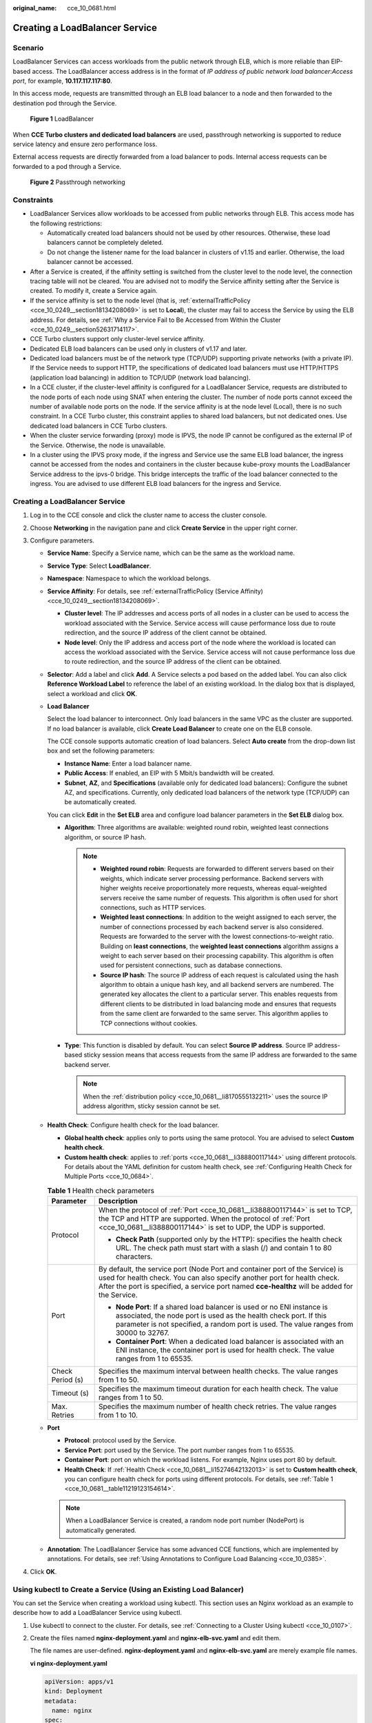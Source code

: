 :original_name: cce_10_0681.html

.. _cce_10_0681:

Creating a LoadBalancer Service
===============================

Scenario
--------

LoadBalancer Services can access workloads from the public network through ELB, which is more reliable than EIP-based access. The LoadBalancer access address is in the format of *IP address of public network load balancer*:*Access port*, for example, **10.117.117.117:80**.

In this access mode, requests are transmitted through an ELB load balancer to a node and then forwarded to the destination pod through the Service.


.. figure:: /_static/images/en-us_image_0000001695736989.png
   :alt: **Figure 1** LoadBalancer

   **Figure 1** LoadBalancer

When **CCE Turbo clusters and dedicated load balancers** are used, passthrough networking is supported to reduce service latency and ensure zero performance loss.

External access requests are directly forwarded from a load balancer to pods. Internal access requests can be forwarded to a pod through a Service.


.. figure:: /_static/images/en-us_image_0000001647417328.png
   :alt: **Figure 2** Passthrough networking

   **Figure 2** Passthrough networking

Constraints
-----------

-  LoadBalancer Services allow workloads to be accessed from public networks through ELB. This access mode has the following restrictions:

   -  Automatically created load balancers should not be used by other resources. Otherwise, these load balancers cannot be completely deleted.
   -  Do not change the listener name for the load balancer in clusters of v1.15 and earlier. Otherwise, the load balancer cannot be accessed.

-  After a Service is created, if the affinity setting is switched from the cluster level to the node level, the connection tracing table will not be cleared. You are advised not to modify the Service affinity setting after the Service is created. To modify it, create a Service again.
-  If the service affinity is set to the node level (that is, :ref:`externalTrafficPolicy <cce_10_0249__section18134208069>` is set to **Local**), the cluster may fail to access the Service by using the ELB address. For details, see :ref:`Why a Service Fail to Be Accessed from Within the Cluster <cce_10_0249__section52631714117>`.
-  CCE Turbo clusters support only cluster-level service affinity.
-  Dedicated ELB load balancers can be used only in clusters of v1.17 and later.
-  Dedicated load balancers must be of the network type (TCP/UDP) supporting private networks (with a private IP). If the Service needs to support HTTP, the specifications of dedicated load balancers must use HTTP/HTTPS (application load balancing) in addition to TCP/UDP (network load balancing).
-  In a CCE cluster, if the cluster-level affinity is configured for a LoadBalancer Service, requests are distributed to the node ports of each node using SNAT when entering the cluster. The number of node ports cannot exceed the number of available node ports on the node. If the service affinity is at the node level (Local), there is no such constraint. In a CCE Turbo cluster, this constraint applies to shared load balancers, but not dedicated ones. Use dedicated load balancers in CCE Turbo clusters.
-  When the cluster service forwarding (proxy) mode is IPVS, the node IP cannot be configured as the external IP of the Service. Otherwise, the node is unavailable.
-  In a cluster using the IPVS proxy mode, if the ingress and Service use the same ELB load balancer, the ingress cannot be accessed from the nodes and containers in the cluster because kube-proxy mounts the LoadBalancer Service address to the ipvs-0 bridge. This bridge intercepts the traffic of the load balancer connected to the ingress. You are advised to use different ELB load balancers for the ingress and Service.


Creating a LoadBalancer Service
-------------------------------

#. Log in to the CCE console and click the cluster name to access the cluster console.
#. Choose **Networking** in the navigation pane and click **Create Service** in the upper right corner.
#. Configure parameters.

   -  **Service Name**: Specify a Service name, which can be the same as the workload name.

   -  **Service Type**: Select **LoadBalancer**.

   -  **Namespace**: Namespace to which the workload belongs.

   -  **Service Affinity**: For details, see :ref:`externalTrafficPolicy (Service Affinity) <cce_10_0249__section18134208069>`.

      -  **Cluster level**: The IP addresses and access ports of all nodes in a cluster can be used to access the workload associated with the Service. Service access will cause performance loss due to route redirection, and the source IP address of the client cannot be obtained.
      -  **Node level**: Only the IP address and access port of the node where the workload is located can access the workload associated with the Service. Service access will not cause performance loss due to route redirection, and the source IP address of the client can be obtained.

   -  **Selector**: Add a label and click **Add**. A Service selects a pod based on the added label. You can also click **Reference Workload Label** to reference the label of an existing workload. In the dialog box that is displayed, select a workload and click **OK**.

   -  **Load Balancer**

      Select the load balancer to interconnect. Only load balancers in the same VPC as the cluster are supported. If no load balancer is available, click **Create Load Balancer** to create one on the ELB console.

      The CCE console supports automatic creation of load balancers. Select **Auto create** from the drop-down list box and set the following parameters:

      -  **Instance Name**: Enter a load balancer name.
      -  **Public Access**: If enabled, an EIP with 5 Mbit/s bandwidth will be created.
      -  **Subnet**, **AZ**, and **Specifications** (available only for dedicated load balancers): Configure the subnet AZ, and specifications. Currently, only dedicated load balancers of the network type (TCP/UDP) can be automatically created.

      You can click **Edit** in the **Set ELB** area and configure load balancer parameters in the **Set ELB** dialog box.

      -  .. _cce_10_0681__li8170555132211:

         **Algorithm**: Three algorithms are available: weighted round robin, weighted least connections algorithm, or source IP hash.

         .. note::

            -  **Weighted round robin**: Requests are forwarded to different servers based on their weights, which indicate server processing performance. Backend servers with higher weights receive proportionately more requests, whereas equal-weighted servers receive the same number of requests. This algorithm is often used for short connections, such as HTTP services.
            -  **Weighted least connections**: In addition to the weight assigned to each server, the number of connections processed by each backend server is also considered. Requests are forwarded to the server with the lowest connections-to-weight ratio. Building on **least connections**, the **weighted least connections** algorithm assigns a weight to each server based on their processing capability. This algorithm is often used for persistent connections, such as database connections.
            -  **Source IP hash**: The source IP address of each request is calculated using the hash algorithm to obtain a unique hash key, and all backend servers are numbered. The generated key allocates the client to a particular server. This enables requests from different clients to be distributed in load balancing mode and ensures that requests from the same client are forwarded to the same server. This algorithm applies to TCP connections without cookies.

      -  **Type**: This function is disabled by default. You can select **Source IP address**. Source IP address-based sticky session means that access requests from the same IP address are forwarded to the same backend server.

         .. note::

            When the :ref:`distribution policy <cce_10_0681__li8170555132211>` uses the source IP address algorithm, sticky session cannot be set.

   -  .. _cce_10_0681__li15274642132013:

      **Health Check**: Configure health check for the load balancer.

      -  **Global health check**: applies only to ports using the same protocol. You are advised to select **Custom health check**.
      -  **Custom health check**: applies to :ref:`ports <cce_10_0681__li388800117144>` using different protocols. For details about the YAML definition for custom health check, see :ref:`Configuring Health Check for Multiple Ports <cce_10_0684>`.

      .. _cce_10_0681__table11219123154614:

      .. table:: **Table 1** Health check parameters

         +-----------------------------------+-----------------------------------------------------------------------------------------------------------------------------------------------------------------------------------------------------------------------------------------------------------+
         | Parameter                         | Description                                                                                                                                                                                                                                               |
         +===================================+===========================================================================================================================================================================================================================================================+
         | Protocol                          | When the protocol of :ref:`Port <cce_10_0681__li388800117144>` is set to TCP, the TCP and HTTP are supported. When the protocol of :ref:`Port <cce_10_0681__li388800117144>` is set to UDP, the UDP is supported.                                         |
         |                                   |                                                                                                                                                                                                                                                           |
         |                                   | -  **Check Path** (supported only by the HTTP): specifies the health check URL. The check path must start with a slash (/) and contain 1 to 80 characters.                                                                                                |
         +-----------------------------------+-----------------------------------------------------------------------------------------------------------------------------------------------------------------------------------------------------------------------------------------------------------+
         | Port                              | By default, the service port (Node Port and container port of the Service) is used for health check. You can also specify another port for health check. After the port is specified, a service port named **cce-healthz** will be added for the Service. |
         |                                   |                                                                                                                                                                                                                                                           |
         |                                   | -  **Node Port**: If a shared load balancer is used or no ENI instance is associated, the node port is used as the health check port. If this parameter is not specified, a random port is used. The value ranges from 30000 to 32767.                    |
         |                                   | -  **Container Port**: When a dedicated load balancer is associated with an ENI instance, the container port is used for health check. The value ranges from 1 to 65535.                                                                                  |
         +-----------------------------------+-----------------------------------------------------------------------------------------------------------------------------------------------------------------------------------------------------------------------------------------------------------+
         | Check Period (s)                  | Specifies the maximum interval between health checks. The value ranges from 1 to 50.                                                                                                                                                                      |
         +-----------------------------------+-----------------------------------------------------------------------------------------------------------------------------------------------------------------------------------------------------------------------------------------------------------+
         | Timeout (s)                       | Specifies the maximum timeout duration for each health check. The value ranges from 1 to 50.                                                                                                                                                              |
         +-----------------------------------+-----------------------------------------------------------------------------------------------------------------------------------------------------------------------------------------------------------------------------------------------------------+
         | Max. Retries                      | Specifies the maximum number of health check retries. The value ranges from 1 to 10.                                                                                                                                                                      |
         +-----------------------------------+-----------------------------------------------------------------------------------------------------------------------------------------------------------------------------------------------------------------------------------------------------------+

   -  .. _cce_10_0681__li388800117144:

      **Port**

      -  **Protocol**: protocol used by the Service.
      -  **Service Port**: port used by the Service. The port number ranges from 1 to 65535.
      -  **Container Port**: port on which the workload listens. For example, Nginx uses port 80 by default.
      -  **Health Check**: If :ref:`Health Check <cce_10_0681__li15274642132013>` is set to **Custom health check**, you can configure health check for ports using different protocols. For details, see :ref:`Table 1 <cce_10_0681__table11219123154614>`.

      .. note::

         When a LoadBalancer Service is created, a random node port number (NodePort) is automatically generated.

   -  **Annotation**: The LoadBalancer Service has some advanced CCE functions, which are implemented by annotations. For details, see :ref:`Using Annotations to Configure Load Balancing <cce_10_0385>`.

#. Click **OK**.

.. _cce_10_0681__section74196215320:

Using kubectl to Create a Service (Using an Existing Load Balancer)
-------------------------------------------------------------------

You can set the Service when creating a workload using kubectl. This section uses an Nginx workload as an example to describe how to add a LoadBalancer Service using kubectl.

#. Use kubectl to connect to the cluster. For details, see :ref:`Connecting to a Cluster Using kubectl <cce_10_0107>`.

#. Create the files named **nginx-deployment.yaml** and **nginx-elb-svc.yaml** and edit them.

   The file names are user-defined. **nginx-deployment.yaml** and **nginx-elb-svc.yaml** are merely example file names.

   **vi nginx-deployment.yaml**

   .. code-block::

      apiVersion: apps/v1
      kind: Deployment
      metadata:
        name: nginx
      spec:
        replicas: 1
        selector:
          matchLabels:
            app: nginx
        template:
          metadata:
            labels:
              app: nginx
          spec:
            containers:
            - image: nginx
              name: nginx
            imagePullSecrets:
            - name: default-secret

   **vi nginx-elb-svc.yaml**

   .. note::

      Before enabling sticky session, ensure that the following conditions are met:

      -  The workload protocol is TCP.
      -  Anti-affinity has been configured between pods of the workload. That is, all pods of the workload are deployed on different nodes. For details, see :ref:`Scheduling Policy (Affinity/Anti-affinity) <cce_10_0232>`.

   .. code-block::

      apiVersion: v1
      kind: Service
      metadata:
        name: nginx
        annotations:
          kubernetes.io/elb.id: <your_elb_id>                         # ELB ID. Replace it with the actual value.
          kubernetes.io/elb.class: union                   # Load balancer type
          kubernetes.io/elb.lb-algorithm: ROUND_ROBIN                   # Load balancer algorithm
          kubernetes.io/elb.session-affinity-mode: SOURCE_IP          # The sticky session type is source IP address.
          kubernetes.io/elb.session-affinity-option: '{"persistence_timeout": "30"}'     # Stickiness duration (min)
          kubernetes.io/elb.health-check-flag: 'on'                   # Enable the ELB health check function.
          kubernetes.io/elb.health-check-option: '{
            "protocol":"TCP",
            "delay":"5",
            "timeout":"10",
            "max_retries":"3"
          }'
      spec:
        selector:
           app: nginx
        ports:
        - name: service0
          port: 80     # Port for accessing the Service, which is also the listener port on the load balancer.
          protocol: TCP
          targetPort: 80  # Port used by a Service to access the target container. This port is closely related to the applications running in a container.
          nodePort: 31128  # Port number of the node. If this parameter is not specified, a random port number ranging from 30000 to 32767 is generated.
        type: LoadBalancer

   The preceding example uses annotations to implement some advanced functions of load balancing, such as sticky session and health check. For details, see :ref:`Table 2 <cce_10_0681__table5352104717398>`.

   In addition to the functions in this example, for more annotations and examples related to advanced functions, see :ref:`Using Annotations to Configure Load Balancing <cce_10_0385>`.

   .. _cce_10_0681__table5352104717398:

   .. table:: **Table 2** annotations parameters

      +-------------------------------------------+-----------------+----------------------------------------------------------+--------------------------------------------------------------------------------------------------------------------------------------------------------------------------------------------------------------------------------------------------------------------------------------------------------+
      | Parameter                                 | Mandatory       | Type                                                     | Description                                                                                                                                                                                                                                                                                            |
      +===========================================+=================+==========================================================+========================================================================================================================================================================================================================================================================================================+
      | kubernetes.io/elb.id                      | Yes             | String                                                   | ID of an enhanced load balancer.                                                                                                                                                                                                                                                                       |
      |                                           |                 |                                                          |                                                                                                                                                                                                                                                                                                        |
      |                                           |                 |                                                          | Mandatory when an existing load balancer is to be associated.                                                                                                                                                                                                                                          |
      |                                           |                 |                                                          |                                                                                                                                                                                                                                                                                                        |
      |                                           |                 |                                                          | **How to obtain**:                                                                                                                                                                                                                                                                                     |
      |                                           |                 |                                                          |                                                                                                                                                                                                                                                                                                        |
      |                                           |                 |                                                          | On the management console, click **Service List**, and choose **Networking** > **Elastic Load Balance**. Click the name of the target load balancer. On the **Summary** tab page, find and copy the ID.                                                                                                |
      |                                           |                 |                                                          |                                                                                                                                                                                                                                                                                                        |
      |                                           |                 |                                                          | .. note::                                                                                                                                                                                                                                                                                              |
      |                                           |                 |                                                          |                                                                                                                                                                                                                                                                                                        |
      |                                           |                 |                                                          |    The system preferentially connects to the load balancer based on the **kubernetes.io/elb.id** field. If this field is not specified, the **spec.loadBalancerIP** field is used (optional and available only in 1.23 and earlier versions).                                                          |
      |                                           |                 |                                                          |                                                                                                                                                                                                                                                                                                        |
      |                                           |                 |                                                          |    Do not use the **spec.loadBalancerIP** field to connect to the load balancer. This field will be discarded by Kubernetes. For details, see `Deprecation <https://github.com/kubernetes/kubernetes/blob/8f2371bcceff7962ddb4901c36536c6ff659755b/CHANGELOG/CHANGELOG-1.24.md#changes-by-kind-13>`__. |
      +-------------------------------------------+-----------------+----------------------------------------------------------+--------------------------------------------------------------------------------------------------------------------------------------------------------------------------------------------------------------------------------------------------------------------------------------------------------+
      | kubernetes.io/elb.class                   | Yes             | String                                                   | Select a proper load balancer type.                                                                                                                                                                                                                                                                    |
      |                                           |                 |                                                          |                                                                                                                                                                                                                                                                                                        |
      |                                           |                 |                                                          | -  **union**: shared load balancer                                                                                                                                                                                                                                                                     |
      |                                           |                 |                                                          | -  **performance**: dedicated load balancer, which can be used only in clusters of v1.17 and later.                                                                                                                                                                                                    |
      |                                           |                 |                                                          |                                                                                                                                                                                                                                                                                                        |
      |                                           |                 |                                                          | .. note::                                                                                                                                                                                                                                                                                              |
      |                                           |                 |                                                          |                                                                                                                                                                                                                                                                                                        |
      |                                           |                 |                                                          |    If a LoadBalancer Service accesses an existing dedicated load balancer, the dedicated load balancer must support TCP/UDP networking.                                                                                                                                                                |
      +-------------------------------------------+-----------------+----------------------------------------------------------+--------------------------------------------------------------------------------------------------------------------------------------------------------------------------------------------------------------------------------------------------------------------------------------------------------+
      | kubernetes.io/elb.lb-algorithm            | No              | String                                                   | Specifies the load balancing algorithm of the backend server group. The default value is **ROUND_ROBIN**.                                                                                                                                                                                              |
      |                                           |                 |                                                          |                                                                                                                                                                                                                                                                                                        |
      |                                           |                 |                                                          | Options:                                                                                                                                                                                                                                                                                               |
      |                                           |                 |                                                          |                                                                                                                                                                                                                                                                                                        |
      |                                           |                 |                                                          | -  **ROUND_ROBIN**: weighted round robin algorithm                                                                                                                                                                                                                                                     |
      |                                           |                 |                                                          | -  **LEAST_CONNECTIONS**: weighted least connections algorithm                                                                                                                                                                                                                                         |
      |                                           |                 |                                                          | -  **SOURCE_IP**: source IP hash algorithm                                                                                                                                                                                                                                                             |
      |                                           |                 |                                                          |                                                                                                                                                                                                                                                                                                        |
      |                                           |                 |                                                          | .. note::                                                                                                                                                                                                                                                                                              |
      |                                           |                 |                                                          |                                                                                                                                                                                                                                                                                                        |
      |                                           |                 |                                                          |    If this parameter is set to **SOURCE_IP**, the weight setting (**weight** field) of backend servers bound to the backend server group is invalid, and sticky session cannot be enabled.                                                                                                             |
      +-------------------------------------------+-----------------+----------------------------------------------------------+--------------------------------------------------------------------------------------------------------------------------------------------------------------------------------------------------------------------------------------------------------------------------------------------------------+
      | kubernetes.io/elb.session-affinity-mode   | No              | String                                                   | Source IP address-based sticky session is supported. That is, access requests from the same IP address are forwarded to the same backend server.                                                                                                                                                       |
      |                                           |                 |                                                          |                                                                                                                                                                                                                                                                                                        |
      |                                           |                 |                                                          | -  Disabling sticky session: Do not configure this parameter.                                                                                                                                                                                                                                          |
      |                                           |                 |                                                          | -  Enabling sticky session: Set this parameter to **SOURCE_IP**, indicating that the sticky session is based on the source IP address.                                                                                                                                                                 |
      |                                           |                 |                                                          |                                                                                                                                                                                                                                                                                                        |
      |                                           |                 |                                                          | .. note::                                                                                                                                                                                                                                                                                              |
      |                                           |                 |                                                          |                                                                                                                                                                                                                                                                                                        |
      |                                           |                 |                                                          |    When **kubernetes.io/elb.lb-algorithm** is set to **SOURCE_IP** (source IP address algorithm), sticky session cannot be enabled.                                                                                                                                                                    |
      +-------------------------------------------+-----------------+----------------------------------------------------------+--------------------------------------------------------------------------------------------------------------------------------------------------------------------------------------------------------------------------------------------------------------------------------------------------------+
      | kubernetes.io/elb.session-affinity-option | No              | :ref:`Table 3 <cce_10_0681__table43592047133910>` object | Sticky session timeout.                                                                                                                                                                                                                                                                                |
      +-------------------------------------------+-----------------+----------------------------------------------------------+--------------------------------------------------------------------------------------------------------------------------------------------------------------------------------------------------------------------------------------------------------------------------------------------------------+
      | kubernetes.io/elb.health-check-flag       | No              | String                                                   | Whether to enable the ELB health check.                                                                                                                                                                                                                                                                |
      |                                           |                 |                                                          |                                                                                                                                                                                                                                                                                                        |
      |                                           |                 |                                                          | -  Enabling health check: Leave blank this parameter or set it to **on**.                                                                                                                                                                                                                              |
      |                                           |                 |                                                          | -  Disabling health check: Set this parameter to **off**.                                                                                                                                                                                                                                              |
      |                                           |                 |                                                          |                                                                                                                                                                                                                                                                                                        |
      |                                           |                 |                                                          | If this parameter is enabled, the :ref:`kubernetes.io/elb.health-check-option <cce_10_0681__table236017471397>` field must also be specified at the same time.                                                                                                                                         |
      +-------------------------------------------+-----------------+----------------------------------------------------------+--------------------------------------------------------------------------------------------------------------------------------------------------------------------------------------------------------------------------------------------------------------------------------------------------------+
      | kubernetes.io/elb.health-check-option     | No              | :ref:`Table 4 <cce_10_0681__table236017471397>` object   | ELB health check configuration items.                                                                                                                                                                                                                                                                  |
      +-------------------------------------------+-----------------+----------------------------------------------------------+--------------------------------------------------------------------------------------------------------------------------------------------------------------------------------------------------------------------------------------------------------------------------------------------------------+

   .. _cce_10_0681__table43592047133910:

   .. table:: **Table 3** Data structure of the **elb.session-affinity-option** field

      +---------------------+-----------------+-----------------+------------------------------------------------------------------------------------------------------------------------------+
      | Parameter           | Mandatory       | Type            | Description                                                                                                                  |
      +=====================+=================+=================+==============================================================================================================================+
      | persistence_timeout | Yes             | String          | Sticky session timeout, in minutes. This parameter is valid only when **elb.session-affinity-mode** is set to **SOURCE_IP**. |
      |                     |                 |                 |                                                                                                                              |
      |                     |                 |                 | Value range: 1 to 60. Default value: **60**                                                                                  |
      +---------------------+-----------------+-----------------+------------------------------------------------------------------------------------------------------------------------------+

   .. _cce_10_0681__table236017471397:

   .. table:: **Table 4** Data structure description of the **elb.health-check-option** field

      +-----------------+-----------------+-----------------+------------------------------------------------------------------------------------+
      | Parameter       | Mandatory       | Type            | Description                                                                        |
      +=================+=================+=================+====================================================================================+
      | delay           | No              | String          | Initial waiting time (in seconds) for starting the health check.                   |
      |                 |                 |                 |                                                                                    |
      |                 |                 |                 | Value range: 1 to 50. Default value: **5**                                         |
      +-----------------+-----------------+-----------------+------------------------------------------------------------------------------------+
      | timeout         | No              | String          | Health check timeout, in seconds.                                                  |
      |                 |                 |                 |                                                                                    |
      |                 |                 |                 | Value range: 1 to 50. Default value: **10**                                        |
      +-----------------+-----------------+-----------------+------------------------------------------------------------------------------------+
      | max_retries     | No              | String          | Maximum number of health check retries.                                            |
      |                 |                 |                 |                                                                                    |
      |                 |                 |                 | Value range: 1 to 10. Default value: **3**                                         |
      +-----------------+-----------------+-----------------+------------------------------------------------------------------------------------+
      | protocol        | No              | String          | Health check protocol.                                                             |
      |                 |                 |                 |                                                                                    |
      |                 |                 |                 | Value options: TCP or HTTP                                                         |
      +-----------------+-----------------+-----------------+------------------------------------------------------------------------------------+
      | path            | No              | String          | Health check URL. This parameter needs to be configured when the protocol is HTTP. |
      |                 |                 |                 |                                                                                    |
      |                 |                 |                 | Default value: **/**                                                               |
      |                 |                 |                 |                                                                                    |
      |                 |                 |                 | The value can contain 1 to 10,000 characters.                                      |
      +-----------------+-----------------+-----------------+------------------------------------------------------------------------------------+

#. Create a workload.

   **kubectl create -f nginx-deployment.yaml**

   If information similar to the following is displayed, the workload has been created.

   .. code-block::

      deployment/nginx created

   **kubectl get pod**

   If information similar to the following is displayed, the workload is running.

   .. code-block::

      NAME                     READY     STATUS             RESTARTS   AGE
      nginx-2601814895-c1xhw   1/1       Running            0          6s

#. Create a Service.

   **kubectl create -f nginx-elb-svc.yaml**

   If information similar to the following is displayed, the Service has been created.

   .. code-block::

      service/nginx created

   **kubectl get svc**

   If information similar to the following is displayed, the access type has been set, and the workload is accessible.

   .. code-block::

      NAME         TYPE           CLUSTER-IP       EXTERNAL-IP   PORT(S)        AGE
      kubernetes   ClusterIP      10.247.0.1       <none>        443/TCP        3d
      nginx        LoadBalancer   10.247.130.196   10.78.42.242   80:31540/TCP   51s

#. Enter the URL in the address box of the browser, for example, **10.78.42.242:80**. **10.78.42.242** indicates the IP address of the load balancer, and **80** indicates the access port displayed on the CCE console.

   The Nginx is accessible.


   .. figure:: /_static/images/en-us_image_0000001695736993.png
      :alt: **Figure 3** Accessing Nginx through the LoadBalancer Service

      **Figure 3** Accessing Nginx through the LoadBalancer Service

.. _cce_10_0681__section6422152185311:

Using kubectl to Create a Service (Automatically Creating a Load Balancer)
--------------------------------------------------------------------------

You can set the Service when creating a workload using kubectl. This section uses an Nginx workload as an example to describe how to add a LoadBalancer Service using kubectl.

#. Use kubectl to connect to the cluster. For details, see :ref:`Connecting to a Cluster Using kubectl <cce_10_0107>`.

#. Create the files named **nginx-deployment.yaml** and **nginx-elb-svc.yaml** and edit them.

   The file names are user-defined. **nginx-deployment.yaml** and **nginx-elb-svc.yaml** are merely example file names.

   **vi nginx-deployment.yaml**

   .. code-block::

      apiVersion: apps/v1
      kind: Deployment
      metadata:
        name: nginx
      spec:
        replicas: 1
        selector:
          matchLabels:
            app: nginx
        template:
          metadata:
            labels:
              app: nginx
          spec:
            containers:
            - image: nginx
              name: nginx
            imagePullSecrets:
            - name: default-secret

   **vi nginx-elb-svc.yaml**

   .. note::

      Before enabling sticky session, ensure that the following conditions are met:

      -  The workload protocol is TCP.
      -  Anti-affinity has been configured between pods of the workload. That is, all pods of the workload are deployed on different nodes. For details, see :ref:`Scheduling Policy (Affinity/Anti-affinity) <cce_10_0232>`.

   Example of a Service using a public network shared load balancer:

   .. code-block::

      apiVersion: v1
      kind: Service
      metadata:
        annotations:
          kubernetes.io/elb.class: union
          kubernetes.io/elb.autocreate: '{
            "type": "public",
            "bandwidth_name": "cce-bandwidth-1551163379627",
            "bandwidth_chargemode": "bandwidth",
            "bandwidth_size": 5,
            "bandwidth_sharetype": "PER",
            "eip_type": "5_bgp"
          }'
          kubernetes.io/elb.enterpriseID: '0'       # ID of the enterprise project to which the load balancer belongs
          kubernetes.io/elb.lb-algorithm: ROUND_ROBIN                   # Load balancer algorithm
          kubernetes.io/elb.session-affinity-mode: SOURCE_IP          # The sticky session type is source IP address.
          kubernetes.io/elb.session-affinity-option: '{"persistence_timeout": "30"}'     # Stickiness duration (min)
          kubernetes.io/elb.health-check-flag: 'on'                   # Enable the ELB health check function.
          kubernetes.io/elb.health-check-option: '{
            "protocol":"TCP",
            "delay":"5",
            "timeout":"10",
            "max_retries":"3"
          }'
        labels:
          app: nginx
        name: nginx
      spec:
        ports:
        - name: service0
          port: 80
          protocol: TCP
          targetPort: 80
        selector:
          app: nginx
        type: LoadBalancer

   Example Service using a public network dedicated load balancer (only for clusters of v1.17 and later):

   .. code-block::

      apiVersion: v1
      kind: Service
      metadata:
        name: nginx
        labels:
          app: nginx
        namespace: default
        annotations:
          kubernetes.io/elb.class: performance
          kubernetes.io/elb.autocreate: '{
            "type": "public",
            "bandwidth_name": "cce-bandwidth-1626694478577",
            "bandwidth_chargemode": "bandwidth",
            "bandwidth_size": 5,
            "bandwidth_sharetype": "PER",
            "eip_type": "5_bgp",
            "available_zone": [
               ""
            ],
            "l4_flavor_name": "L4_flavor.elb.s1.small"
          }'
          kubernetes.io/elb.enterpriseID: '0'       # ID of the enterprise project to which the load balancer belongs
          kubernetes.io/elb.lb-algorithm: ROUND_ROBIN                   # Load balancer algorithm
          kubernetes.io/elb.session-affinity-mode: SOURCE_IP          # The sticky session type is source IP address.
          kubernetes.io/elb.session-affinity-option: '{"persistence_timeout": "30"}'     # Stickiness duration (min)
          kubernetes.io/elb.health-check-flag: 'on'                   # Enable the ELB health check function.
          kubernetes.io/elb.health-check-option: '{
            "protocol":"TCP",
            "delay":"5",
            "timeout":"10",
            "max_retries":"3"
          }'
      spec:
        selector:
          app: nginx
        ports:
        - name: cce-service-0
          targetPort: 80
          nodePort: 0
          port: 80
          protocol: TCP
        type: LoadBalancer

   The preceding example uses annotations to implement some advanced functions of load balancing, such as sticky session and health check. For details, see :ref:`Table 5 <cce_10_0681__table133089105019>`.

   In addition to the functions in this example, for more annotations and examples related to advanced functions, see :ref:`Using Annotations to Configure Load Balancing <cce_10_0385>`.

   .. _cce_10_0681__table133089105019:

   .. table:: **Table 5** annotations parameters

      +-------------------------------------------+-----------------+---------------------------------------------------------------+--------------------------------------------------------------------------------------------------------------------------------------------------------------------------------------------+
      | Parameter                                 | Mandatory       | Type                                                          | Description                                                                                                                                                                                |
      +===========================================+=================+===============================================================+============================================================================================================================================================================================+
      | kubernetes.io/elb.class                   | Yes             | String                                                        | Select a proper load balancer type.                                                                                                                                                        |
      |                                           |                 |                                                               |                                                                                                                                                                                            |
      |                                           |                 |                                                               | -  **union**: shared load balancer                                                                                                                                                         |
      |                                           |                 |                                                               | -  **performance**: dedicated load balancer, which can be used only in clusters of v1.17 and later.                                                                                        |
      +-------------------------------------------+-----------------+---------------------------------------------------------------+--------------------------------------------------------------------------------------------------------------------------------------------------------------------------------------------+
      | kubernetes.io/elb.autocreate              | Yes             | :ref:`elb.autocreate <cce_10_0681__table939522754617>` object | Whether to automatically create a load balancer associated with the Service.                                                                                                               |
      |                                           |                 |                                                               |                                                                                                                                                                                            |
      |                                           |                 |                                                               | **Example**                                                                                                                                                                                |
      |                                           |                 |                                                               |                                                                                                                                                                                            |
      |                                           |                 |                                                               | -  If a public network load balancer will be automatically created, set this parameter to the following value:                                                                             |
      |                                           |                 |                                                               |                                                                                                                                                                                            |
      |                                           |                 |                                                               |    {"type":"public","bandwidth_name":"cce-bandwidth-1551163379627","bandwidth_chargemode":"bandwidth","bandwidth_size":5,"bandwidth_sharetype":"PER","eip_type":"5_bgp","name":"james"}    |
      |                                           |                 |                                                               |                                                                                                                                                                                            |
      |                                           |                 |                                                               | -  If a private network load balancer will be automatically created, set this parameter to the following value:                                                                            |
      |                                           |                 |                                                               |                                                                                                                                                                                            |
      |                                           |                 |                                                               |    {"type":"inner","name":"A-location-d-test"}                                                                                                                                             |
      +-------------------------------------------+-----------------+---------------------------------------------------------------+--------------------------------------------------------------------------------------------------------------------------------------------------------------------------------------------+
      | kubernetes.io/elb.subnet-id               | None            | String                                                        | ID of the subnet where the cluster is located. The value can contain 1 to 100 characters.                                                                                                  |
      |                                           |                 |                                                               |                                                                                                                                                                                            |
      |                                           |                 |                                                               | -  Mandatory when a cluster of v1.11.7-r0 or earlier is to be automatically created.                                                                                                       |
      |                                           |                 |                                                               | -  Optional for clusters later than v1.11.7-r0.                                                                                                                                            |
      +-------------------------------------------+-----------------+---------------------------------------------------------------+--------------------------------------------------------------------------------------------------------------------------------------------------------------------------------------------+
      | kubernetes.io/elb.lb-algorithm            | No              | String                                                        | Specifies the load balancing algorithm of the backend server group. The default value is **ROUND_ROBIN**.                                                                                  |
      |                                           |                 |                                                               |                                                                                                                                                                                            |
      |                                           |                 |                                                               | Options:                                                                                                                                                                                   |
      |                                           |                 |                                                               |                                                                                                                                                                                            |
      |                                           |                 |                                                               | -  **ROUND_ROBIN**: weighted round robin algorithm                                                                                                                                         |
      |                                           |                 |                                                               | -  **LEAST_CONNECTIONS**: weighted least connections algorithm                                                                                                                             |
      |                                           |                 |                                                               | -  **SOURCE_IP**: source IP hash algorithm                                                                                                                                                 |
      |                                           |                 |                                                               |                                                                                                                                                                                            |
      |                                           |                 |                                                               | .. note::                                                                                                                                                                                  |
      |                                           |                 |                                                               |                                                                                                                                                                                            |
      |                                           |                 |                                                               |    If this parameter is set to **SOURCE_IP**, the weight setting (**weight** field) of backend servers bound to the backend server group is invalid, and sticky session cannot be enabled. |
      +-------------------------------------------+-----------------+---------------------------------------------------------------+--------------------------------------------------------------------------------------------------------------------------------------------------------------------------------------------+
      | kubernetes.io/elb.session-affinity-mode   | No              | String                                                        | Source IP address-based sticky session is supported. That is, access requests from the same IP address are forwarded to the same backend server.                                           |
      |                                           |                 |                                                               |                                                                                                                                                                                            |
      |                                           |                 |                                                               | -  Disabling sticky session: Do not configure this parameter.                                                                                                                              |
      |                                           |                 |                                                               | -  Enabling sticky session: Set this parameter to **SOURCE_IP**, indicating that the sticky session is based on the source IP address.                                                     |
      |                                           |                 |                                                               |                                                                                                                                                                                            |
      |                                           |                 |                                                               | .. note::                                                                                                                                                                                  |
      |                                           |                 |                                                               |                                                                                                                                                                                            |
      |                                           |                 |                                                               |    When **kubernetes.io/elb.lb-algorithm** is set to **SOURCE_IP** (source IP address algorithm), sticky session cannot be enabled.                                                        |
      +-------------------------------------------+-----------------+---------------------------------------------------------------+--------------------------------------------------------------------------------------------------------------------------------------------------------------------------------------------+
      | kubernetes.io/elb.session-affinity-option | No              | :ref:`Table 3 <cce_10_0681__table43592047133910>` object      | Sticky session timeout.                                                                                                                                                                    |
      +-------------------------------------------+-----------------+---------------------------------------------------------------+--------------------------------------------------------------------------------------------------------------------------------------------------------------------------------------------+
      | kubernetes.io/elb.health-check-flag       | No              | String                                                        | Whether to enable the ELB health check.                                                                                                                                                    |
      |                                           |                 |                                                               |                                                                                                                                                                                            |
      |                                           |                 |                                                               | -  Enabling health check: Leave blank this parameter or set it to **on**.                                                                                                                  |
      |                                           |                 |                                                               | -  Disabling health check: Set this parameter to **off**.                                                                                                                                  |
      |                                           |                 |                                                               |                                                                                                                                                                                            |
      |                                           |                 |                                                               | If this parameter is enabled, the :ref:`kubernetes.io/elb.health-check-option <cce_10_0681__table236017471397>` field must also be specified at the same time.                             |
      +-------------------------------------------+-----------------+---------------------------------------------------------------+--------------------------------------------------------------------------------------------------------------------------------------------------------------------------------------------+
      | kubernetes.io/elb.health-check-option     | No              | :ref:`Table 4 <cce_10_0681__table236017471397>` object        | ELB health check configuration items.                                                                                                                                                      |
      +-------------------------------------------+-----------------+---------------------------------------------------------------+--------------------------------------------------------------------------------------------------------------------------------------------------------------------------------------------+

   .. _cce_10_0681__table939522754617:

   .. table:: **Table 6** Data structure of the **elb.autocreate** field

      +----------------------+---------------------------------------+------------------+----------------------------------------------------------------------------------------------------------------------------------------------------------------------------------------------------------------------------------------------------------------------------------------------------------------------------------------------------------------------------------+
      | Parameter            | Mandatory                             | Type             | Description                                                                                                                                                                                                                                                                                                                                                                      |
      +======================+=======================================+==================+==================================================================================================================================================================================================================================================================================================================================================================================+
      | name                 | No                                    | String           | Name of the automatically created load balancer.                                                                                                                                                                                                                                                                                                                                 |
      |                      |                                       |                  |                                                                                                                                                                                                                                                                                                                                                                                  |
      |                      |                                       |                  | The value can contain 1 to 64 characters. Only letters, digits, underscores (_), hyphens (-), and periods (.) are allowed.                                                                                                                                                                                                                                                       |
      |                      |                                       |                  |                                                                                                                                                                                                                                                                                                                                                                                  |
      |                      |                                       |                  | Default: **cce-lb+service.UID**                                                                                                                                                                                                                                                                                                                                                  |
      +----------------------+---------------------------------------+------------------+----------------------------------------------------------------------------------------------------------------------------------------------------------------------------------------------------------------------------------------------------------------------------------------------------------------------------------------------------------------------------------+
      | type                 | No                                    | String           | Network type of the load balancer.                                                                                                                                                                                                                                                                                                                                               |
      |                      |                                       |                  |                                                                                                                                                                                                                                                                                                                                                                                  |
      |                      |                                       |                  | -  **public**: public network load balancer                                                                                                                                                                                                                                                                                                                                      |
      |                      |                                       |                  | -  **inner**: private network load balancer                                                                                                                                                                                                                                                                                                                                      |
      |                      |                                       |                  |                                                                                                                                                                                                                                                                                                                                                                                  |
      |                      |                                       |                  | Default: **inner**                                                                                                                                                                                                                                                                                                                                                               |
      +----------------------+---------------------------------------+------------------+----------------------------------------------------------------------------------------------------------------------------------------------------------------------------------------------------------------------------------------------------------------------------------------------------------------------------------------------------------------------------------+
      | bandwidth_name       | Yes for public network load balancers | String           | Bandwidth name. The default value is **cce-bandwidth-*****\***.                                                                                                                                                                                                                                                                                                                  |
      |                      |                                       |                  |                                                                                                                                                                                                                                                                                                                                                                                  |
      |                      |                                       |                  | The value can contain 1 to 64 characters. Only letters, digits, underscores (_), hyphens (-), and periods (.) are allowed.                                                                                                                                                                                                                                                       |
      +----------------------+---------------------------------------+------------------+----------------------------------------------------------------------------------------------------------------------------------------------------------------------------------------------------------------------------------------------------------------------------------------------------------------------------------------------------------------------------------+
      | bandwidth_chargemode | No                                    | String           | Bandwidth mode.                                                                                                                                                                                                                                                                                                                                                                  |
      |                      |                                       |                  |                                                                                                                                                                                                                                                                                                                                                                                  |
      |                      |                                       |                  | -  **bandwidth**: billed by bandwidth                                                                                                                                                                                                                                                                                                                                            |
      |                      |                                       |                  | -  **traffic**: billed by traffic                                                                                                                                                                                                                                                                                                                                                |
      |                      |                                       |                  |                                                                                                                                                                                                                                                                                                                                                                                  |
      |                      |                                       |                  | Default: **bandwidth**                                                                                                                                                                                                                                                                                                                                                           |
      +----------------------+---------------------------------------+------------------+----------------------------------------------------------------------------------------------------------------------------------------------------------------------------------------------------------------------------------------------------------------------------------------------------------------------------------------------------------------------------------+
      | bandwidth_size       | Yes for public network load balancers | Integer          | Bandwidth size. The default value is 1 to 2000 Mbit/s. Configure this parameter based on the bandwidth range allowed in your region.                                                                                                                                                                                                                                             |
      |                      |                                       |                  |                                                                                                                                                                                                                                                                                                                                                                                  |
      |                      |                                       |                  | The minimum increment for bandwidth adjustment varies depending on the bandwidth range.                                                                                                                                                                                                                                                                                          |
      |                      |                                       |                  |                                                                                                                                                                                                                                                                                                                                                                                  |
      |                      |                                       |                  | -  The minimum increment is 1 Mbit/s if the allowed bandwidth does not exceed 300 Mbit/s.                                                                                                                                                                                                                                                                                        |
      |                      |                                       |                  | -  The minimum increment is 50 Mbit/s if the allowed bandwidth ranges from 300 Mbit/s to 1000 Mbit/s.                                                                                                                                                                                                                                                                            |
      |                      |                                       |                  | -  The minimum increment is 500 Mbit/s if the allowed bandwidth exceeds 1000 Mbit/s.                                                                                                                                                                                                                                                                                             |
      +----------------------+---------------------------------------+------------------+----------------------------------------------------------------------------------------------------------------------------------------------------------------------------------------------------------------------------------------------------------------------------------------------------------------------------------------------------------------------------------+
      | bandwidth_sharetype  | Yes for public network load balancers | String           | Bandwidth sharing mode.                                                                                                                                                                                                                                                                                                                                                          |
      |                      |                                       |                  |                                                                                                                                                                                                                                                                                                                                                                                  |
      |                      |                                       |                  | -  **PER**: dedicated bandwidth                                                                                                                                                                                                                                                                                                                                                  |
      +----------------------+---------------------------------------+------------------+----------------------------------------------------------------------------------------------------------------------------------------------------------------------------------------------------------------------------------------------------------------------------------------------------------------------------------------------------------------------------------+
      | eip_type             | Yes for public network load balancers | String           | EIP type.                                                                                                                                                                                                                                                                                                                                                                        |
      |                      |                                       |                  |                                                                                                                                                                                                                                                                                                                                                                                  |
      |                      |                                       |                  | -  **5_bgp**: dynamic BGP                                                                                                                                                                                                                                                                                                                                                        |
      |                      |                                       |                  |                                                                                                                                                                                                                                                                                                                                                                                  |
      |                      |                                       |                  | The specific type varies with regions. For details, see the EIP console.                                                                                                                                                                                                                                                                                                         |
      +----------------------+---------------------------------------+------------------+----------------------------------------------------------------------------------------------------------------------------------------------------------------------------------------------------------------------------------------------------------------------------------------------------------------------------------------------------------------------------------+
      | available_zone       | Yes                                   | Array of strings | AZ where the load balancer is located.                                                                                                                                                                                                                                                                                                                                           |
      |                      |                                       |                  |                                                                                                                                                                                                                                                                                                                                                                                  |
      |                      |                                       |                  | This parameter is available only for dedicated load balancers.                                                                                                                                                                                                                                                                                                                   |
      +----------------------+---------------------------------------+------------------+----------------------------------------------------------------------------------------------------------------------------------------------------------------------------------------------------------------------------------------------------------------------------------------------------------------------------------------------------------------------------------+
      | l4_flavor_name       | Yes                                   | String           | Flavor name of the layer-4 load balancer.                                                                                                                                                                                                                                                                                                                                        |
      |                      |                                       |                  |                                                                                                                                                                                                                                                                                                                                                                                  |
      |                      |                                       |                  | This parameter is available only for dedicated load balancers.                                                                                                                                                                                                                                                                                                                   |
      +----------------------+---------------------------------------+------------------+----------------------------------------------------------------------------------------------------------------------------------------------------------------------------------------------------------------------------------------------------------------------------------------------------------------------------------------------------------------------------------+
      | l7_flavor_name       | No                                    | String           | Flavor name of the layer-7 load balancer.                                                                                                                                                                                                                                                                                                                                        |
      |                      |                                       |                  |                                                                                                                                                                                                                                                                                                                                                                                  |
      |                      |                                       |                  | This parameter is available only for dedicated load balancers. The value of this parameter must be the same as that of **l4_flavor_name**, that is, both are elastic specifications or fixed specifications.                                                                                                                                                                     |
      +----------------------+---------------------------------------+------------------+----------------------------------------------------------------------------------------------------------------------------------------------------------------------------------------------------------------------------------------------------------------------------------------------------------------------------------------------------------------------------------+
      | elb_virsubnet_ids    | No                                    | Array of strings | Subnet where the backend server of the load balancer is located. If this parameter is left blank, the default cluster subnet is used. Load balancers occupy different number of subnet IP addresses based on their specifications. Therefore, you are not advised to use the subnet CIDR blocks of other resources (such as clusters and nodes) as the load balancer CIDR block. |
      |                      |                                       |                  |                                                                                                                                                                                                                                                                                                                                                                                  |
      |                      |                                       |                  | This parameter is available only for dedicated load balancers.                                                                                                                                                                                                                                                                                                                   |
      |                      |                                       |                  |                                                                                                                                                                                                                                                                                                                                                                                  |
      |                      |                                       |                  | Example:                                                                                                                                                                                                                                                                                                                                                                         |
      |                      |                                       |                  |                                                                                                                                                                                                                                                                                                                                                                                  |
      |                      |                                       |                  | .. code-block::                                                                                                                                                                                                                                                                                                                                                                  |
      |                      |                                       |                  |                                                                                                                                                                                                                                                                                                                                                                                  |
      |                      |                                       |                  |    "elb_virsubnet_ids": [                                                                                                                                                                                                                                                                                                                                                        |
      |                      |                                       |                  |       "14567f27-8ae4-42b8-ae47-9f847a4690dd"                                                                                                                                                                                                                                                                                                                                     |
      |                      |                                       |                  |     ]                                                                                                                                                                                                                                                                                                                                                                            |
      +----------------------+---------------------------------------+------------------+----------------------------------------------------------------------------------------------------------------------------------------------------------------------------------------------------------------------------------------------------------------------------------------------------------------------------------------------------------------------------------+

#. Create a workload.

   **kubectl create -f nginx-deployment.yaml**

   If information similar to the following is displayed, the workload is being created.

   .. code-block::

      deployment/nginx created

   **kubectl get pod**

   If information similar to the following is displayed, the workload is running.

   .. code-block::

      NAME                     READY     STATUS             RESTARTS   AGE
      nginx-2601814895-c1xhw   1/1       Running            0          6s

#. Create a Service.

   **kubectl create -f nginx-elb-svc.yaml**

   If information similar to the following is displayed, the Service has been created.

   .. code-block::

      service/nginx created

   **kubectl get svc**

   If information similar to the following is displayed, the access type has been set, and the workload is accessible.

   .. code-block::

      NAME         TYPE           CLUSTER-IP       EXTERNAL-IP   PORT(S)        AGE
      kubernetes   ClusterIP      10.247.0.1       <none>        443/TCP        3d
      nginx        LoadBalancer   10.247.130.196   10.78.42.242   80:31540/TCP   51s

#. Enter the URL in the address box of the browser, for example, **10.**\ *XXX.XXX.XXX*\ **:80**. **10.**\ *XXX.XXX.XXX* indicates the IP address of the load balancer, and **80** indicates the access port displayed on the CCE console.

   The Nginx is accessible.


   .. figure:: /_static/images/en-us_image_0000001647576596.png
      :alt: **Figure 4** Accessing Nginx through the LoadBalancer Service

      **Figure 4** Accessing Nginx through the LoadBalancer Service
